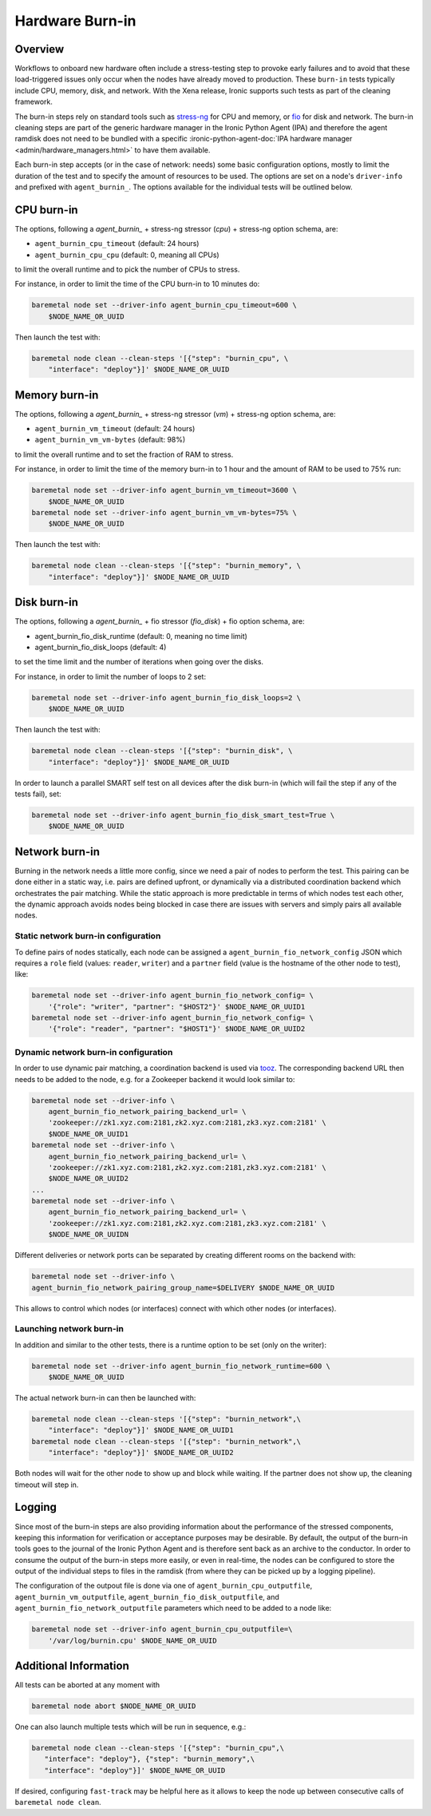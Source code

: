 .. _hardware-burn-in:

================
Hardware Burn-in
================

Overview
========

Workflows to onboard new hardware often include a stress-testing step to
provoke early failures and to avoid that these load-triggered issues only
occur when the nodes have already moved to production. These ``burn-in``
tests typically include CPU, memory, disk, and network. With the Xena
release, Ironic supports such tests as part of the cleaning framework.

The burn-in steps rely on standard tools such as
`stress-ng <https://wiki.ubuntu.com/Kernel/Reference/stress-ng>`_ for CPU
and memory, or `fio <https://fio.readthedocs.io/en/latest/>`_ for disk and
network. The burn-in cleaning steps are part of the generic hardware manager
in the Ironic Python Agent (IPA) and therefore the agent ramdisk does not
need to be bundled with a specific
:ironic-python-agent-doc:`IPA hardware manager
<admin/hardware_managers.html>` to have them available.

Each burn-in step accepts (or in the case of network: needs) some basic
configuration options, mostly to limit the duration of the test and to
specify the amount of resources to be used. The options are set on a node's
``driver-info`` and prefixed with ``agent_burnin_``. The options available
for the individual tests will be outlined below.

CPU burn-in
===========

The options, following a `agent_burnin_` + stress-ng stressor (`cpu`) +
stress-ng option schema, are:

* ``agent_burnin_cpu_timeout`` (default: 24 hours)
* ``agent_burnin_cpu_cpu`` (default: 0, meaning all CPUs)

to limit the overall runtime and to pick the number of CPUs to stress.

For instance, in order to limit the time of the CPU burn-in to 10 minutes
do:

.. code-block:: console

    baremetal node set --driver-info agent_burnin_cpu_timeout=600 \
        $NODE_NAME_OR_UUID

Then launch the test with:

.. code-block:: console

   baremetal node clean --clean-steps '[{"step": "burnin_cpu", \
       "interface": "deploy"}]' $NODE_NAME_OR_UUID

Memory burn-in
==============

The options, following a `agent_burnin_` + stress-ng stressor (`vm`) +
stress-ng option schema, are:

* ``agent_burnin_vm_timeout`` (default: 24 hours)
* ``agent_burnin_vm_vm-bytes`` (default: 98%)

to limit the overall runtime and to set the fraction of RAM to stress.

For instance, in order to limit the time of the memory burn-in to 1 hour
and the amount of RAM to be used to 75% run:

.. code-block:: console

    baremetal node set --driver-info agent_burnin_vm_timeout=3600 \
        $NODE_NAME_OR_UUID
    baremetal node set --driver-info agent_burnin_vm_vm-bytes=75% \
        $NODE_NAME_OR_UUID

Then launch the test with:

.. code-block:: console

   baremetal node clean --clean-steps '[{"step": "burnin_memory", \
       "interface": "deploy"}]' $NODE_NAME_OR_UUID

Disk burn-in
============

The options, following a `agent_burnin_` + fio stressor (`fio_disk`) +
fio option schema, are:

* agent_burnin_fio_disk_runtime (default: 0, meaning no time limit)
* agent_burnin_fio_disk_loops (default: 4)

to set the time limit and the number of iterations when going
over the disks.

For instance, in order to limit the number of loops to 2 set:

.. code-block:: console

    baremetal node set --driver-info agent_burnin_fio_disk_loops=2 \
        $NODE_NAME_OR_UUID

Then launch the test with:

.. code-block:: console

    baremetal node clean --clean-steps '[{"step": "burnin_disk", \
        "interface": "deploy"}]' $NODE_NAME_OR_UUID

In order to launch a parallel SMART self test on all devices after the
disk burn-in (which will fail the step if any of the tests fail), set:

.. code-block:: console

    baremetal node set --driver-info agent_burnin_fio_disk_smart_test=True \
        $NODE_NAME_OR_UUID

Network burn-in
===============

Burning in the network needs a little more config, since we need a pair
of nodes to perform the test. This pairing can be done either in a static
way, i.e. pairs are defined upfront, or dynamically via a distributed
coordination backend which orchestrates the pair matching. While the
static approach is more predictable in terms of which nodes test each
other, the dynamic approach avoids nodes being blocked in case there
are issues with servers and simply pairs all available nodes.

Static network burn-in configuration
------------------------------------

To define pairs of nodes statically, each node can be assigned a
``agent_burnin_fio_network_config`` JSON which requires a ``role`` field
(values: ``reader``, ``writer``) and a ``partner`` field (value is the
hostname of the other node to test), like:

.. code-block:: console

    baremetal node set --driver-info agent_burnin_fio_network_config= \
        '{"role": "writer", "partner": "$HOST2"}' $NODE_NAME_OR_UUID1
    baremetal node set --driver-info agent_burnin_fio_network_config= \
        '{"role": "reader", "partner": "$HOST1"}' $NODE_NAME_OR_UUID2

Dynamic network burn-in configuration
-------------------------------------

In order to use dynamic pair matching, a coordination backend is used
via `tooz <https://docs.openstack.org/tooz/latest/>`_. The corresponding
backend URL then needs to be added to the node, e.g. for a Zookeeper
backend it would look similar to:

..  code-block:: console

    baremetal node set --driver-info \
        agent_burnin_fio_network_pairing_backend_url= \
        'zookeeper://zk1.xyz.com:2181,zk2.xyz.com:2181,zk3.xyz.com:2181' \
        $NODE_NAME_OR_UUID1
    baremetal node set --driver-info \
        agent_burnin_fio_network_pairing_backend_url= \
        'zookeeper://zk1.xyz.com:2181,zk2.xyz.com:2181,zk3.xyz.com:2181' \
        $NODE_NAME_OR_UUID2
    ...
    baremetal node set --driver-info \
        agent_burnin_fio_network_pairing_backend_url= \
        'zookeeper://zk1.xyz.com:2181,zk2.xyz.com:2181,zk3.xyz.com:2181' \
        $NODE_NAME_OR_UUIDN

Different deliveries or network ports can be separated by creating
different rooms on the backend with:

..  code-block:: console

    baremetal node set --driver-info \
    agent_burnin_fio_network_pairing_group_name=$DELIVERY $NODE_NAME_OR_UUID

This allows to control which nodes (or interfaces) connect with which other
nodes (or interfaces).


Launching network burn-in
-------------------------

In addition and similar to the other tests, there is a runtime option
to be set (only on the writer):

.. code-block:: console

    baremetal node set --driver-info agent_burnin_fio_network_runtime=600 \
        $NODE_NAME_OR_UUID

The actual network burn-in can then be launched with:

.. code-block:: console

    baremetal node clean --clean-steps '[{"step": "burnin_network",\
        "interface": "deploy"}]' $NODE_NAME_OR_UUID1
    baremetal node clean --clean-steps '[{"step": "burnin_network",\
        "interface": "deploy"}]' $NODE_NAME_OR_UUID2

Both nodes will wait for the other node to show up and block while waiting.
If the partner does not show up, the cleaning timeout will step in.

Logging
=======

Since most of the burn-in steps are also providing information about the
performance of the stressed components, keeping this information for
verification or acceptance purposes may be desirable. By default, the
output of the burn-in tools goes to the journal of the Ironic Python
Agent and is therefore sent back as an archive to the conductor. In order
to consume the output of the burn-in steps more easily, or even in real-time,
the nodes can be configured to store the output of the individual steps to
files in the ramdisk (from where they can be picked up by a logging pipeline).

The configuration of the outpout file is done via one of
``agent_burnin_cpu_outputfile``, ``agent_burnin_vm_outputfile``,
``agent_burnin_fio_disk_outputfile``, and
``agent_burnin_fio_network_outputfile`` parameters which need to be added
to a node like:

.. code-block:: console

    baremetal node set --driver-info agent_burnin_cpu_outputfile=\
        '/var/log/burnin.cpu' $NODE_NAME_OR_UUID


Additional Information
======================

All tests can be aborted at any moment with

.. code-block:: console

    baremetal node abort $NODE_NAME_OR_UUID

One can also launch multiple tests which will be run in sequence, e.g.:

.. code-block:: console

     baremetal node clean --clean-steps '[{"step": "burnin_cpu",\
        "interface": "deploy"}, {"step": "burnin_memory",\
        "interface": "deploy"}]' $NODE_NAME_OR_UUID

If desired, configuring ``fast-track`` may be helpful here as it allows
to keep the node up between consecutive calls of ``baremetal node clean``.
